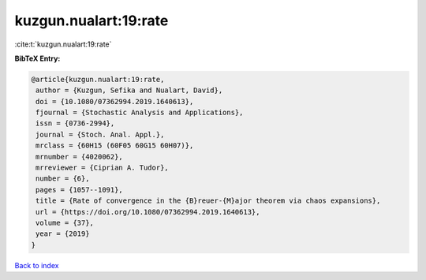 kuzgun.nualart:19:rate
======================

:cite:t:`kuzgun.nualart:19:rate`

**BibTeX Entry:**

.. code-block:: bibtex

   @article{kuzgun.nualart:19:rate,
    author = {Kuzgun, Sefika and Nualart, David},
    doi = {10.1080/07362994.2019.1640613},
    fjournal = {Stochastic Analysis and Applications},
    issn = {0736-2994},
    journal = {Stoch. Anal. Appl.},
    mrclass = {60H15 (60F05 60G15 60H07)},
    mrnumber = {4020062},
    mrreviewer = {Ciprian A. Tudor},
    number = {6},
    pages = {1057--1091},
    title = {Rate of convergence in the {B}reuer-{M}ajor theorem via chaos expansions},
    url = {https://doi.org/10.1080/07362994.2019.1640613},
    volume = {37},
    year = {2019}
   }

`Back to index <../By-Cite-Keys.rst>`_
